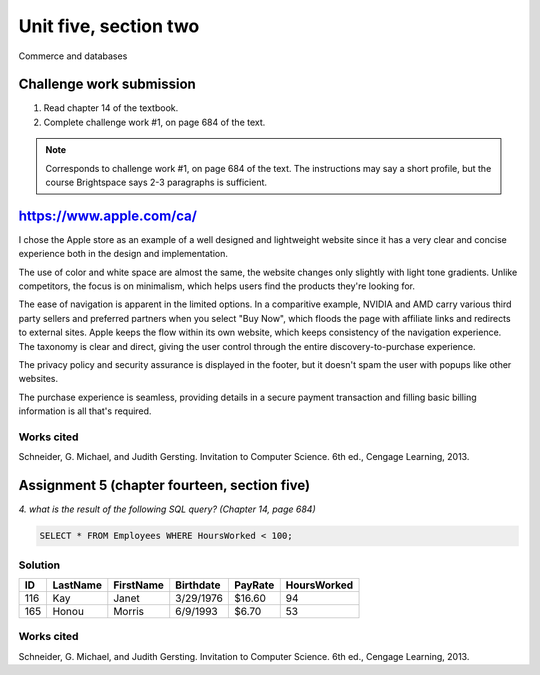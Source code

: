 .. I'm on page 214/468 right now <-- NOT STARTED
.. Challenge work required, page 684 question 1 <-- not started
.. assignment 5 is one exercise from chapter 13, 14, 15 and 16
.. QUESTION KEY
.. chapter 13, question 10 page 650
.. chapter 14, question 4, page 684
.. chapter 15, question 3a, 3b, page 724, 725
.. chapter 16, question 4, page 754


Unit five, section two
++++++++++++++++++++++++
Commerce and databases


Challenge work submission
===========================

1. Read chapter 14 of the textbook.
2. Complete challenge work #1, on page 684 of the text.


.. note:: 
   Corresponds to challenge work #1, on page 684 of the text. The instructions may say a short profile, but the course Brightspace says 2-3 paragraphs is sufficient.

https://www.apple.com/ca/
==========================

I chose the Apple store as an example of a well designed and lightweight website since it has a very clear and concise experience both in the design and implementation.

The use of color and white space are almost the same, the website changes only slightly with light tone gradients. Unlike competitors, the focus is on minimalism, which helps users find the products they're looking for.

The ease of navigation is apparent in the limited options. In a comparitive example, NVIDIA and AMD carry various third party sellers and preferred partners when you select "Buy Now", which floods the page with affiliate links and redirects to external sites. Apple keeps the flow within its own website, which keeps consistency of the navigation experience. The taxonomy is clear and direct, giving the user control through the entire discovery-to-purchase experience.

The privacy policy and security assurance is displayed in the footer, but it doesn't spam the user with popups like other websites.

The purchase experience is seamless, providing details in a secure payment transaction and filling basic billing information is all that's required. 


Works cited
~~~~~~~~~~~~
Schneider, G. Michael, and Judith Gersting. Invitation to Computer Science. 6th ed., Cengage Learning, 2013.



Assignment 5 (chapter fourteen, section five)
==============================================
.. this is technically part 2/4 for assignment 5. The next parts are in the continued chapters, unitFiveSection[n].rst

*4. what is the result of the following SQL query? (Chapter 14, page 684)*


.. code:: SQL

   SELECT * FROM Employees WHERE HoursWorked < 100;

.. image:: ../images/cs200-sourceData.png


Solution
~~~~~~~~~

.. table::

   ====== ======== ========= ========== ======== ============
   ID     LastName FirstName Birthdate  PayRate  HoursWorked
   ====== ======== ========= ========== ======== ============
   116    Kay      Janet     3/29/1976  $16.60   94
   165    Honou    Morris    6/9/1993   $6.70    53
   ====== ======== ========= ========== ======== ============


Works cited
~~~~~~~~~~~~
Schneider, G. Michael, and Judith Gersting. Invitation to Computer Science. 6th ed., Cengage Learning, 2013.